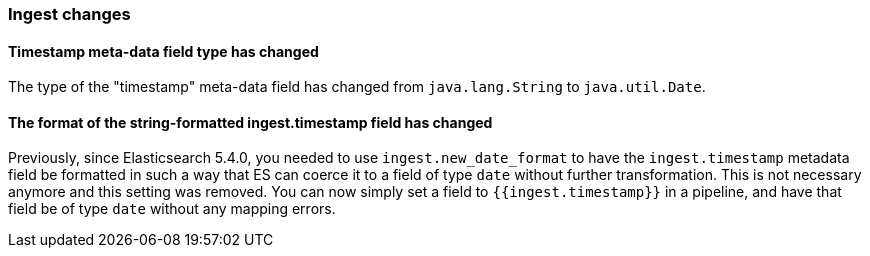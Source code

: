 [[breaking_60_ingest_changes]]
=== Ingest changes

==== Timestamp meta-data field type has changed

The type of the "timestamp" meta-data field has changed from `java.lang.String` to `java.util.Date`.

==== The format of the string-formatted ingest.timestamp field has changed

Previously, since Elasticsearch 5.4.0, you needed to use `ingest.new_date_format` to have the
`ingest.timestamp` metadata field be formatted in such a way that ES can coerce it to a field
of type `date` without further transformation. This is not necessary anymore and this setting was
removed. You can now simply set a field to `{{ingest.timestamp}}` in a pipeline, and have that
field be of type `date` without any mapping errors.
